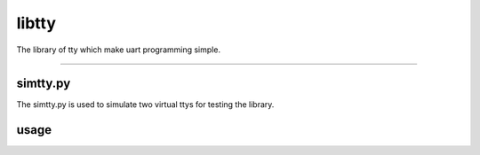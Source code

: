 libtty
======

The library of tty which make uart programming simple.

--------------------------------------------------------

simtty.py
----------
The simtty.py is used to simulate two virtual ttys for testing the library.

usage
------

.. code-block:: c


